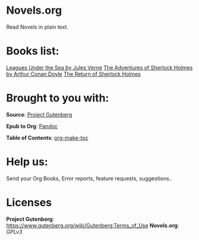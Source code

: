 * Novels.org 
  Read Novels in plain text.

* Books list:  
  [[file:Leagues%20Under%20the%20Sea%20by%20Jules%20Verne.org][Leagues Under the Sea by Jules Verne]] 
  [[file:The%20Adventures%20of%20Sherlock%20Holmes%20by%20Arthur%20Conan%20Doyle.org][The Adventures of Sherlock Holmes by Arthur Conan Doyle]]
  [[file:The%20Return%20of%20Sherlock%20Holmes%20by%20Arthur%20Conan%20Doyle.org][The Return of Sherlock Holmes]]
* Brought to you with:
*Source*: [[https://www.gutenberg.org/][Project Gutenberg]]

*Epub to Org*: [[https://pandoc.org/][Pandoc]]

*Table of Contents*: [[https://github.com/alphapapa/org-make-toc][org-make-toc]]

* Help us:
  Send your Org Books, Error reports, feature requests, suggestions..
  
* Licenses  
  *Project Gutenberg*: https://www.gutenberg.org/wiki/Gutenberg:Terms_of_Use
  *Novels.org*: /GPLv3/
